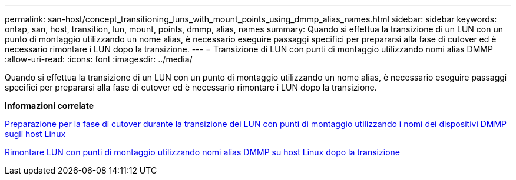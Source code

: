 ---
permalink: san-host/concept_transitioning_luns_with_mount_points_using_dmmp_alias_names.html 
sidebar: sidebar 
keywords: ontap, san, host, transition, lun, mount, points, dmmp, alias, names 
summary: Quando si effettua la transizione di un LUN con un punto di montaggio utilizzando un nome alias, è necessario eseguire passaggi specifici per prepararsi alla fase di cutover ed è necessario rimontare i LUN dopo la transizione. 
---
= Transizione di LUN con punti di montaggio utilizzando nomi alias DMMP
:allow-uri-read: 
:icons: font
:imagesdir: ../media/


[role="lead"]
Quando si effettua la transizione di un LUN con un punto di montaggio utilizzando un nome alias, è necessario eseguire passaggi specifici per prepararsi alla fase di cutover ed è necessario rimontare i LUN dopo la transizione.

*Informazioni correlate*

xref:task_preparing_for_cutover_when_transitioning_luns_with_mounts_using_dmmp_aliases_on_linux_hosts.adoc[Preparazione per la fase di cutover durante la transizione dei LUN con punti di montaggio utilizzando i nomi dei dispositivi DMMP sugli host Linux]

xref:task_remounting_luns_with_mount_point_using_dmmp_alias_name_on_linux_hosts_after_transition.adoc[Rimontare LUN con punti di montaggio utilizzando nomi alias DMMP su host Linux dopo la transizione]
